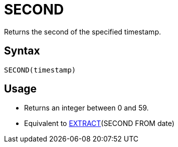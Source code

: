 = SECOND

Returns the second of the specified timestamp.

== Syntax
----
SECOND(timestamp)
----

== Usage

* Returns an integer between 0 and 59.
* Equivalent to xref:extract.adoc[EXTRACT](SECOND FROM date)